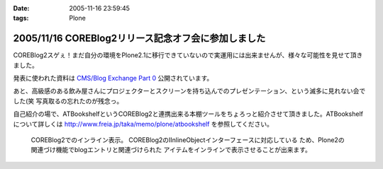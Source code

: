 :date: 2005-11-16 23:59:45
:tags: Plone

====================================================
2005/11/16 COREBlog2リリース記念オフ会に参加しました
====================================================

COREBlog2スゲぇ！まだ自分の環境をPlone2.1に移行できていないので実運用には出来ませんが、様々な可能性を見せて頂きました。

発表に使われた資料は `CMS/Blog Exchange Part 0`_ 公開されています。

あと、高級感のある飲み屋さんにプロジェクターとスクリーンを持ち込んでのプレゼンテーション、という滅多に見れない会でした(笑 写真取るの忘れたのが残念っ。

.. _`CMS/Blog Exchange Part 0`: http://coreblog.org/ats/cms-blog-exchange-part-0



.. :extend type: text/x-rst
.. :extend:

自己紹介の場で、ATBookshelfというCOREBlog2と連携出来る本棚ツールをちょろっと紹介させて頂きました。ATBookshelfについて詳しくは http://www.freia.jp/taka/memo/plone/atbookshelf を参照してください。

.. figure:: http://www.freia.jp/taka/blog/images/coreblog2_and_atbookshelf001/image_thumb
  :target: /taka/blog/images/coreblog2_and_atbookshelf001

  COREBlog2でのインライン表示。
  COREBlog2のIInlineObjectインターフェースに対応している
  ため、Plone2の関連づけ機能でblogエントリと関連づけられた
  アイテムをインラインで表示させることが出来ます。


